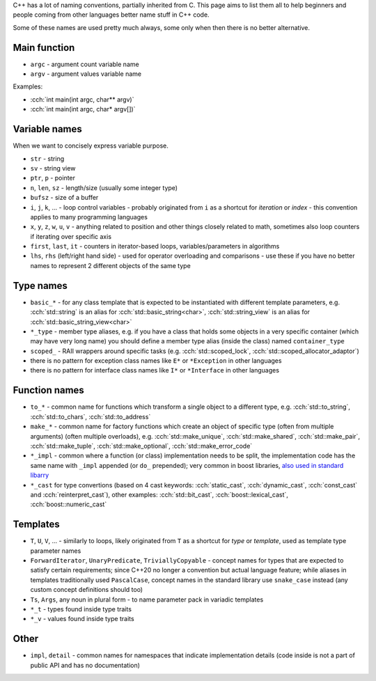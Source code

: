 .. title: naming
.. slug: naming
.. description: how to name stuff in C++ code
.. author: Xeverous

C++ has a lot of naming conventions, partially inherited from C. This page aims to list them all to help beginners and people coming from other languages better name stuff in C++ code.

Some of these names are used pretty much always, some only when then there is no better alternative.

Main function
#############

- ``argc`` - argument count variable name
- ``argv`` - argument values variable name

Examples:

- :cch:`int main(int argc, char** argv)`
- :cch:`int main(int argc, char* argv[])`

Variable names
##############

When we want to concisely express variable purpose.

- ``str`` - string
- ``sv`` - string view
- ``ptr``, ``p`` - pointer
- ``n``, ``len``, ``sz`` - length/size (usually some integer type)
- ``bufsz`` - size of a buffer
- ``i``, ``j``, ``k``, ... - loop control variables - probably originated from ``i`` as a shortcut for *iteration* or *index* - this convention applies to many programming languages
- ``x``, ``y``, ``z``, ``w``, ``u``, ``v`` - anything related to position and other things closely related to math, sometimes also loop counters if iterating over specific axis
- ``first``, ``last``, ``it`` - counters in iterator-based loops, variables/parameters in algorithms
- ``lhs``, ``rhs`` (left/right hand side) - used for operator overloading and comparisons - use these if you have no better names to represent 2 different objects of the same type

Type names
##########

- ``basic_*`` - for any class template that is expected to be instantiated with different template parameters, e.g. :cch:`std::string` is an alias for :cch:`std::basic_string<char>`, :cch:`std::string_view` is an alias for :cch:`std::basic_string_view<char>`
- ``*_type`` - member type aliases, e.g. if you have a class that holds some objects in a very specific container (which may have very long name) you should define a member type alias (inside the class) named ``container_type``
- ``scoped_`` - RAII wrappers around specific tasks (e.g. :cch:`std::scoped_lock`, :cch:`std::scoped_allocator_adaptor`)
- there is no pattern for exception class names like ``E*`` or ``*Exception`` in other languages
- there is no pattern for interface class names like ``I*`` or ``*Interface`` in other languages

Function names
##############

- ``to_*`` - common name for functions which transform a single object to a different type, e.g. :cch:`std::to_string`, :cch:`std::to_chars`, :cch:`std::to_address`
- ``make_*`` - common name for factory functions which create an object of specific type (often from multiple arguments) (often multiple overloads), e.g. :cch:`std::make_unique`, :cch:`std::make_shared`, :cch:`std::make_pair`, :cch:`std::make_tuple`, :cch:`std::make_optional`, :cch:`std::make_error_code`
- ``*_impl`` - common where a function (or class) implementation needs to be split, the implementation code has the same name with ``_impl`` appended (or ``do_`` prepended); very common in boost libraries, `also used in standard libarry <https://en.cppreference.com/w/cpp/locale/numpunct/truefalsename>`_
- ``*_cast`` for type convertions (based on 4 cast keywords: :cch:`static_cast`, :cch:`dynamic_cast`, :cch:`const_cast` and :cch:`reinterpret_cast`), other examples: :cch:`std::bit_cast`, :cch:`boost::lexical_cast`, :cch:`boost::numeric_cast`

Templates
#########

- ``T``, ``U``, ``V``, ... - similarly to loops, likely originated from ``T`` as a shortcut for *type* or *template*, used as template type parameter names
- ``ForwardIterator``, ``UnaryPredicate``, ``TriviallyCopyable`` - concept names for types that are expected to satisfy certain requirements; since C++20 no longer a convention but actual language feature; while aliases in templates traditionally used ``PascalCase``, concept names in the standard library use ``snake_case`` instead (any custom concept definitions should too)
- ``Ts``, ``Args``, any noun in plural form - to name parameter pack in variadic templates
- ``*_t`` - types found inside type traits
- ``*_v`` - values found inside type traits

Other
#####

- ``impl``, ``detail`` - common names for namespaces that indicate implementation details (code inside is not a part of public API and has no documentation)

